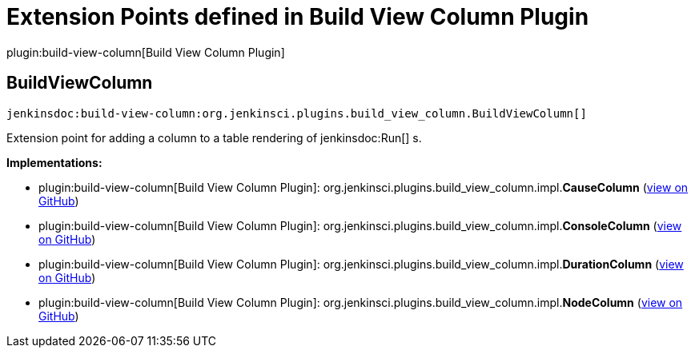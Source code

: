 = Extension Points defined in Build View Column Plugin

plugin:build-view-column[Build View Column Plugin]

== BuildViewColumn
`jenkinsdoc:build-view-column:org.jenkinsci.plugins.build_view_column.BuildViewColumn[]`

+++ Extension point for adding a column to a table rendering of+++ jenkinsdoc:Run[] +++s.+++


**Implementations:**

* plugin:build-view-column[Build View Column Plugin]: org.+++<wbr/>+++jenkinsci.+++<wbr/>+++plugins.+++<wbr/>+++build_view_column.+++<wbr/>+++impl.+++<wbr/>+++**CauseColumn** (link:https://github.com/jenkinsci/build-view-column-plugin/search?q=CauseColumn&type=Code[view on GitHub])
* plugin:build-view-column[Build View Column Plugin]: org.+++<wbr/>+++jenkinsci.+++<wbr/>+++plugins.+++<wbr/>+++build_view_column.+++<wbr/>+++impl.+++<wbr/>+++**ConsoleColumn** (link:https://github.com/jenkinsci/build-view-column-plugin/search?q=ConsoleColumn&type=Code[view on GitHub])
* plugin:build-view-column[Build View Column Plugin]: org.+++<wbr/>+++jenkinsci.+++<wbr/>+++plugins.+++<wbr/>+++build_view_column.+++<wbr/>+++impl.+++<wbr/>+++**DurationColumn** (link:https://github.com/jenkinsci/build-view-column-plugin/search?q=DurationColumn&type=Code[view on GitHub])
* plugin:build-view-column[Build View Column Plugin]: org.+++<wbr/>+++jenkinsci.+++<wbr/>+++plugins.+++<wbr/>+++build_view_column.+++<wbr/>+++impl.+++<wbr/>+++**NodeColumn** (link:https://github.com/jenkinsci/build-view-column-plugin/search?q=NodeColumn&type=Code[view on GitHub])

